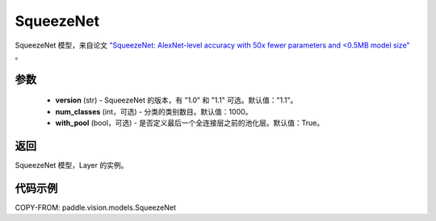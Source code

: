 .. _cn_api_paddle_vision_models_SqueezeNet:

SqueezeNet
-------------------------------

.. py:function:: paddle.vision.models.SqueezeNet(version, num_classes=1000)


SqueezeNet 模型，来自论文 `"SqueezeNet: AlexNet-level accuracy with 50x fewer parameters and <0.5MB model size" <https://arxiv.org/abs/1602.07360>`_ 。

参数
:::::::::
  - **version** (str) - SqueezeNet 的版本，有 "1.0" 和 "1.1" 可选。默认值："1.1"。
  - **num_classes** (int，可选) - 分类的类别数目。默认值：1000。
  - **with_pool** (bool，可选) - 是否定义最后一个全连接层之前的池化层。默认值：True。

返回
:::::::::
SqueezeNet 模型，Layer 的实例。

代码示例
:::::::::

COPY-FROM: paddle.vision.models.SqueezeNet
